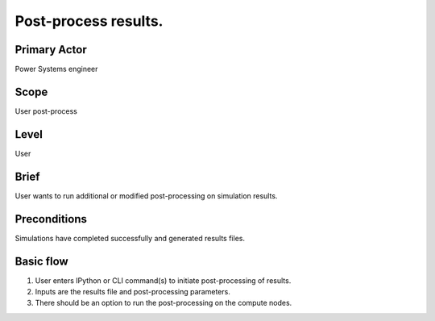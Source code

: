 
Post-process results.
*********************

Primary Actor
=============
Power Systems engineer

Scope
=====
User post-process

Level
=====
User

Brief
=====
User wants to run additional or modified post-processing on simulation results.

Preconditions
=============
Simulations have completed successfully and generated results files.

Basic flow
==========
#. User enters IPython or CLI command(s) to initiate post-processing of
   results.
#. Inputs are the results file and post-processing parameters.
#. There should be an option to run the post-processing on the compute nodes.

